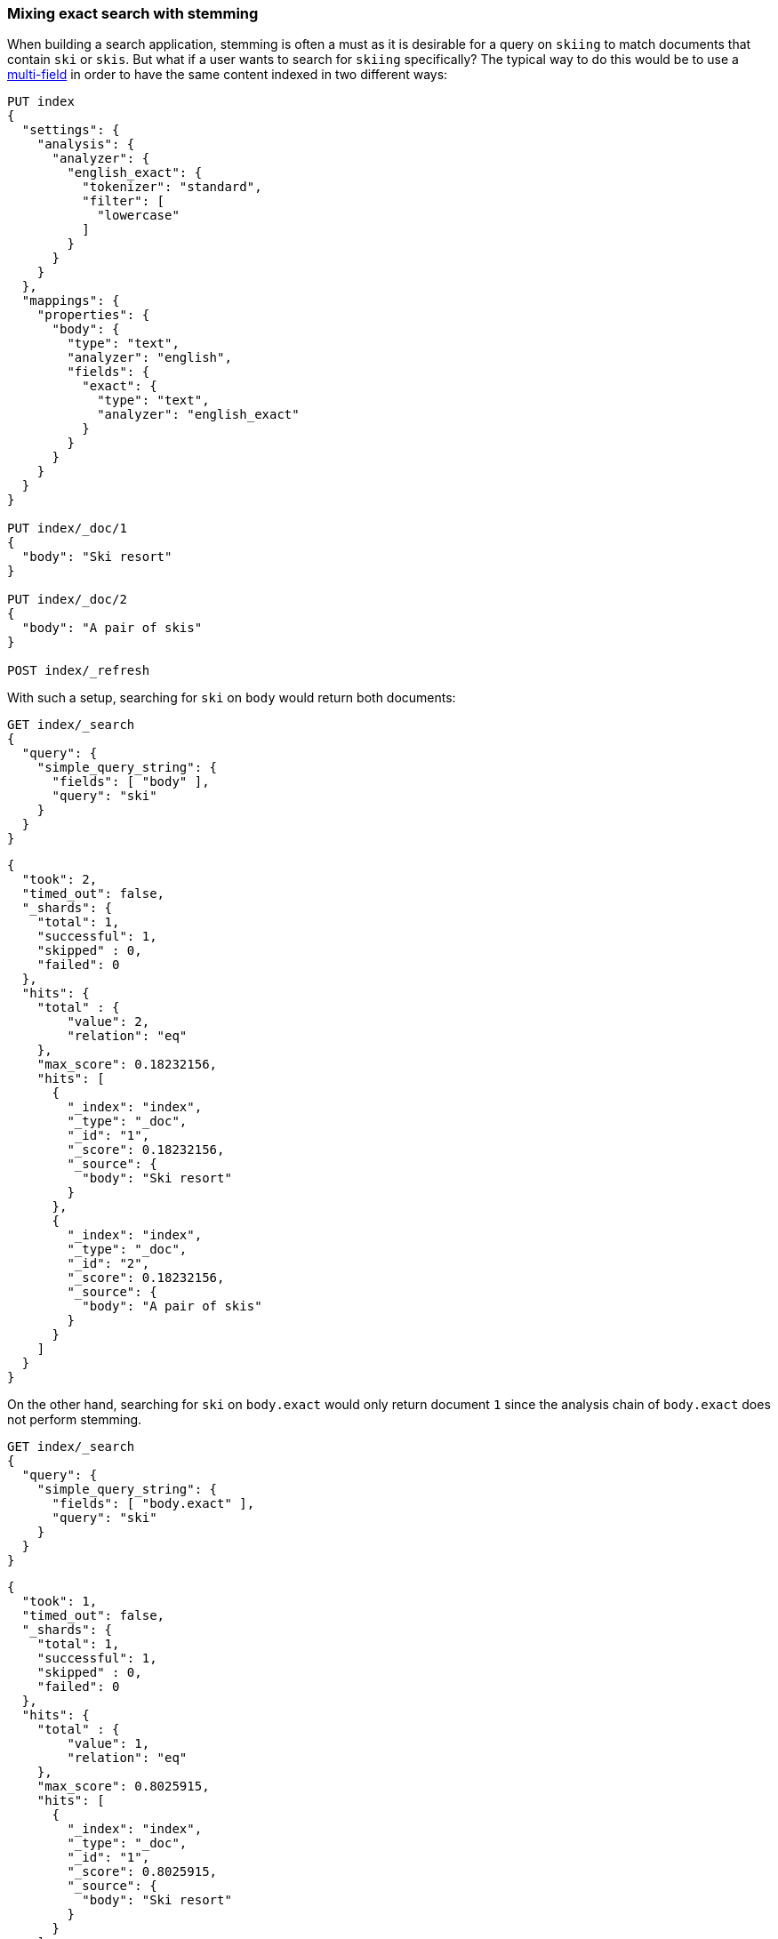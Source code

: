 [[mixing-exact-search-with-stemming]]
=== Mixing exact search with stemming

When building a search application, stemming is often a must as it is desirable
for a query on `skiing` to match documents that contain `ski` or `skis`. But
what if a user wants to search for `skiing` specifically? The typical way to do
this would be to use a <<multi-fields,multi-field>> in order to have the same
content indexed in two different ways:

[source,console]
--------------------------------------------------
PUT index
{
  "settings": {
    "analysis": {
      "analyzer": {
        "english_exact": {
          "tokenizer": "standard",
          "filter": [
            "lowercase"
          ]
        }
      }
    }
  },
  "mappings": {
    "properties": {
      "body": {
        "type": "text",
        "analyzer": "english",
        "fields": {
          "exact": {
            "type": "text",
            "analyzer": "english_exact"
          }
        }
      }
    }
  }
}

PUT index/_doc/1
{
  "body": "Ski resort"
}

PUT index/_doc/2
{
  "body": "A pair of skis"
}

POST index/_refresh
--------------------------------------------------

With such a setup, searching for `ski` on `body` would return both documents:

[source,console]
--------------------------------------------------
GET index/_search
{
  "query": {
    "simple_query_string": {
      "fields": [ "body" ],
      "query": "ski"
    }
  }
}
--------------------------------------------------
// TEST[continued]

[source,console-result]
--------------------------------------------------
{
  "took": 2,
  "timed_out": false,
  "_shards": {
    "total": 1,
    "successful": 1,
    "skipped" : 0,
    "failed": 0
  },
  "hits": {
    "total" : {
        "value": 2,
        "relation": "eq"
    },
    "max_score": 0.18232156,
    "hits": [
      {
        "_index": "index",
        "_type": "_doc",
        "_id": "1",
        "_score": 0.18232156,
        "_source": {
          "body": "Ski resort"
        }
      },
      {
        "_index": "index",
        "_type": "_doc",
        "_id": "2",
        "_score": 0.18232156,
        "_source": {
          "body": "A pair of skis"
        }
      }
    ]
  }
}
--------------------------------------------------
// TESTRESPONSE[s/"took": 2,/"took": "$body.took",/]

On the other hand, searching for `ski` on `body.exact` would only return
document `1` since the analysis chain of `body.exact` does not perform
stemming.

[source,console]
--------------------------------------------------
GET index/_search
{
  "query": {
    "simple_query_string": {
      "fields": [ "body.exact" ],
      "query": "ski"
    }
  }
}
--------------------------------------------------
// TEST[continued]

[source,console-result]
--------------------------------------------------
{
  "took": 1,
  "timed_out": false,
  "_shards": {
    "total": 1,
    "successful": 1,
    "skipped" : 0,
    "failed": 0
  },
  "hits": {
    "total" : {
        "value": 1,
        "relation": "eq"
    },
    "max_score": 0.8025915,
    "hits": [
      {
        "_index": "index",
        "_type": "_doc",
        "_id": "1",
        "_score": 0.8025915,
        "_source": {
          "body": "Ski resort"
        }
      }
    ]
  }
}
--------------------------------------------------
// TESTRESPONSE[s/"took": 1,/"took": "$body.took",/]

This is not something that is easy to expose to end users, as we would need to
have a way to figure out whether they are looking for an exact match or not and
redirect to the appropriate field accordingly. Also what to do if only parts of
the query need to be matched exactly while other parts should still take
stemming into account?

Fortunately, the `query_string` and `simple_query_string` queries have a feature
that solves this exact problem: `quote_field_suffix`. This tells OpenSearch
that the words that appear in between quotes are to be redirected to a different
field, see below:

[source,console]
--------------------------------------------------
GET index/_search
{
  "query": {
    "simple_query_string": {
      "fields": [ "body" ],
      "quote_field_suffix": ".exact",
      "query": "\"ski\""
    }
  }
}
--------------------------------------------------
// TEST[continued]

[source,console-result]
--------------------------------------------------
{
  "took": 2,
  "timed_out": false,
  "_shards": {
    "total": 1,
    "successful": 1,
    "skipped" : 0,
    "failed": 0
  },
  "hits": {
    "total" : {
        "value": 1,
        "relation": "eq"
    },
    "max_score": 0.8025915,
    "hits": [
      {
        "_index": "index",
        "_type": "_doc",
        "_id": "1",
        "_score": 0.8025915,
        "_source": {
          "body": "Ski resort"
        }
      }
    ]
  }
}
--------------------------------------------------
// TESTRESPONSE[s/"took": 2,/"took": "$body.took",/]

In the above case, since `ski` was in-between quotes, it was searched on the
`body.exact` field due to the `quote_field_suffix` parameter, so only document
`1` matched. This allows users to mix exact search with stemmed search as they
like.

NOTE: If the choice of field passed in `quote_field_suffix` does not exist 
the search will fall back to using the default field for the query string.
